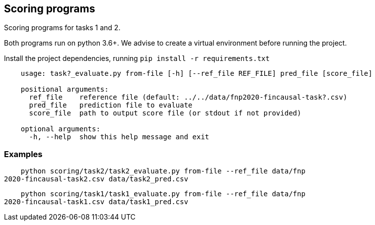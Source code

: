 Scoring programs
----------------

Scoring programs for tasks 1 and 2.

Both programs run on python 3.6+. We advise to create a virtual environment before running the project.

Install the project dependencies, running `pip install -r requirements.txt`


----
    usage: task?_evaluate.py from-file [-h] [--ref_file REF_FILE] pred_file [score_file]

    positional arguments:
      ref_file    reference file (default: ../../data/fnp2020-fincausal-task?.csv)
      pred_file   prediction file to evaluate
      score_file  path to output score file (or stdout if not provided)

    optional arguments:
      -h, --help  show this help message and exit
----

=== Examples

    python scoring/task2/task2_evaluate.py from-file --ref_file data/fnp
2020-fincausal-task2.csv data/task2_pred.csv

    python scoring/task1/task1_evaluate.py from-file --ref_file data/fnp
2020-fincausal-task1.csv data/task1_pred.csv




